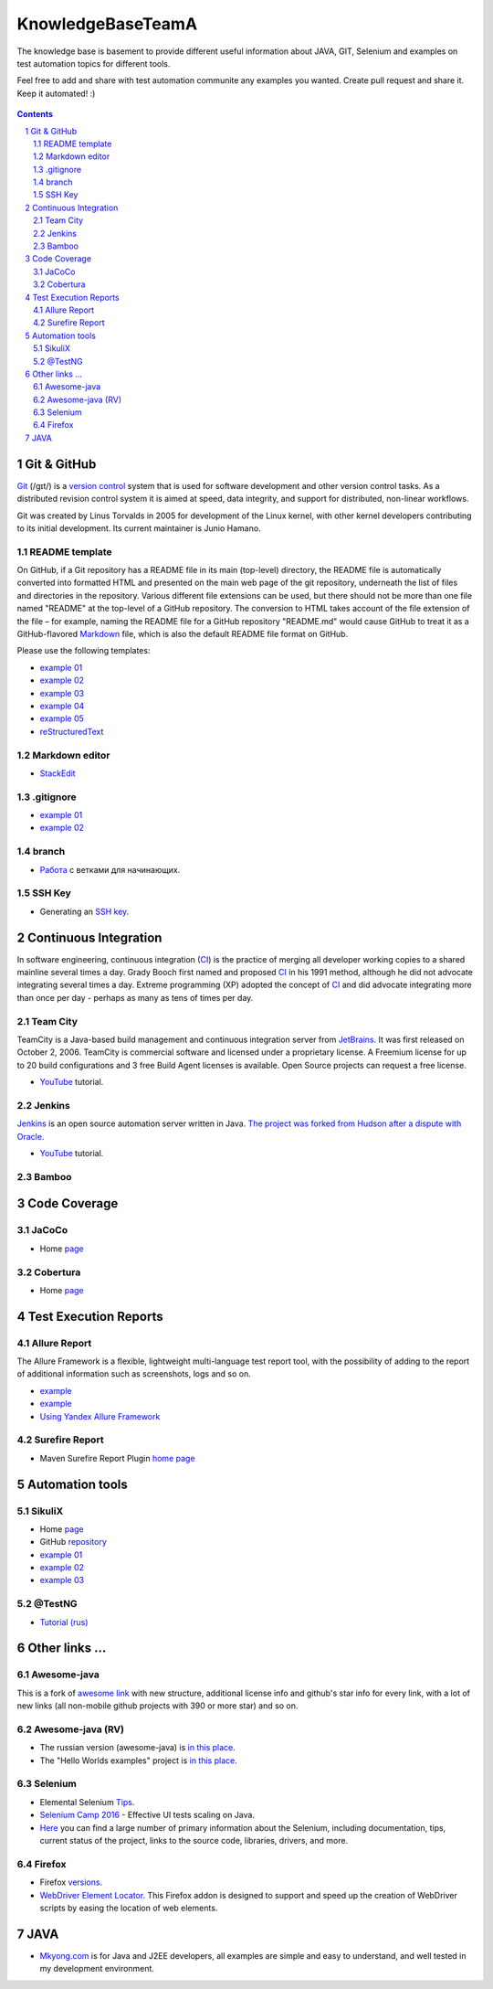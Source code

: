 ########################################
KnowledgeBaseTeamA
########################################

.. class:: no-web

The knowledge base is basement to provide different useful information about JAVA, GIT, Selenium and examples on test automation topics for different tools.

Feel free to add and share with test automation communite any examples you wanted. Create pull request and share it.
Keep it automated! :)


    .. image:: https://developer.github.com/assets/images/hero-circuit-bg.svg
        :alt: github circuit board illustration
        :width: 100%
        :align: center

.. contents::

.. section-numbering::

.. raw:: pdf

   PageBreak oneColumn



=============
Git & GitHub
=============

`Git <https://git-scm.com/>`_ (/ɡɪt/) is a `version control <https://en.wikipedia.org/wiki/Git>`_ system that is used for software development and other version control tasks. As a distributed revision control system it is aimed at speed, data integrity, and support for distributed, non-linear workflows.

Git was created by Linus Torvalds in 2005 for development of the Linux kernel, with other kernel developers contributing to its initial development. Its current maintainer is Junio Hamano.


----------------
README template
----------------

On GitHub, if a Git repository has a README file in its main (top-level) directory, the README file is automatically converted into formatted HTML and presented on the main web page of the git repository, underneath the list of files and directories in the repository. Various different file extensions can be used, but there should not be more than one file named "README" at the top-level of a GitHub repository. The conversion to HTML takes account of the file extension of the file – for example, naming the README file for a GitHub repository "README.md" would cause GitHub to treat it as a GitHub-flavored `Markdown <https://en.wikipedia.org/wiki/Markdown>`_ file, which is also the default README file format on GitHub.

Please use the following templates:  

* `example 01 <https://github.com/dbader/readme-template>`_ 
* `example 02 <https://gist.github.com/PurpleBooth/109311bb0361f32d87a2>`_ 
* `example 03 <https://dbader.org/blog/write-a-great-readme-for-your-github-project>`_ 
* `example 04 <https://github.com/prose/prose>`_ 
* `example 05 <https://github.com/matiassingers/awesome-readme>`_ 
* `reStructuredText <https://en.wikipedia.org/wiki/ReStructuredText>`_


----------------
Markdown editor
----------------

* `StackEdit <https://stackedit.io/editor>`_

----------------
.gitignore
----------------

* `example 01 <https://git-scm.com/docs/gitignore>`_
* `example 02 <https://gist.github.com/octocat/9257657>`_

----------------
branch
----------------

* `Pабота <https://www.youtube.com/watch?v=SZARWakrCro&index=22&list=LLlu6Q9bW3XvK4W5tu7Agh-Q>`_  с ветками для начинающих. 

---------------
SSH Key
---------------

* Generating an `SSH key <https://help.github.com/articles/generating-an-ssh-key/>`_.

============
Continuous Integration
============

In software engineering, continuous integration (`CI <https://en.wikipedia.org/wiki/Continuous_integration>`_) is the practice of merging all developer working copies to a shared mainline several times a day. Grady Booch first named and proposed `CI <https://en.wikipedia.org/wiki/Continuous_integration>`_ in his 1991 method, although he did not advocate integrating several times a day. Extreme programming (XP) adopted the concept of `CI <https://en.wikipedia.org/wiki/Continuous_integration>`_ and did advocate integrating more than once per day - perhaps as many as tens of times per day.

-------------------
Team City
-------------------

TeamCity is a Java-based build management and continuous integration server from `JetBrains <https://www.jetbrains.com/teamcity/>`_. It was first released on October 2, 2006. TeamCity is commercial software and licensed under a proprietary license. A Freemium license for up to 20 build configurations and 3 free Build Agent licenses is available. Open Source projects can request a free license.

*  `YouTube <https://www.youtube.com/shared?ci=rwOmZc-prMA>`_ tutorial.


-------------------
Jenkins
-------------------

`Jenkins <https://jenkins.io/>`_ is an open source automation server written in Java. `The project was forked from Hudson after a dispute with Oracle <https://en.wikipedia.org/wiki/Jenkins_%28software%29>`_.

*  `YouTube <https://www.youtube.com/watch?v=lTQGi5jzjvo>`_ tutorial.


-------------------
Bamboo
-------------------


============
Code Coverage
============

-------------------
JaCoCo 
-------------------

* Home `page <http://www.eclemma.org/jacoco/>`_

-------------------
Cobertura
-------------------

* Home `page <http://cobertura.github.io/cobertura/>`_

============
Test Execution Reports
============

------------------
Allure Report
------------------

The Allure Framework is a flexible, lightweight multi-language test report tool, with the possibility of adding to the report of additional information such as screenshots, logs and so on. 

* `example <https://github.com/allure-examples/allure-testng-example>`_
* `example <https://github.com/OljaSh/TestTaskAuto/blob/master/domain/src/test/java/eu/ipstore/testcases/RegisterNewUserTest.java>`_
* `Using Yandex Allure Framework <https://m.youtube.com/watch?v=LpU6875hYOM>`_

------------------
Surefire Report
------------------

* Maven Surefire Report Plugin `home page <https://maven.apache.org/surefire/maven-surefire-report-plugin/>`_


============
Automation tools
============

-------------------
SikuliX
-------------------

* Home `page <http://www.sikuli.org/>`_
* GitHub `repository <https://github.com/sikuli/sikuli>`_
* `example 01 <http://www.devengineering.com/blog/testing/how-integrate-sikuli-script-selenium-webdriver>`_
* `example 02 <http://www.softwaretestinghelp.com/sikuli-tutorial-part-1/>`_
* `example 03 <https://blog.xceptance.com/2012/02/25/handle-authentication-during-webdriver-testing/>`_

-------------------
@TestNG
-------------------

* `Tutorial (rus) <https://habrahabr.ru/post/121234/>`_ 

============
Other links ...
============

-------------------
Awesome-java
-------------------

This is a fork of `awesome link <https://github.com/akullpp/awesome-java>`_ with new structure, additional license info and github's star info for every link, with a lot of new links (all non-mobile github projects with 390 or more star) and so on. 

-------------------
Awesome-java (RV)
-------------------

* The russian version (awesome-java) is `in this place <https://github.com/Vedenin/useful-java-links/tree/master/link-rus)>`_.  

* The "Hello Worlds examples" project is `in this place <https://github.com/Vedenin/useful-java-links/tree/master/helloworlds>`_.

-------------------
Selenium
-------------------

* Elemental Selenium `Tips <https://github.com/tourdedave/elemental-selenium-tips>`_.
* `Selenium Camp 2016 <https://github.com/sskorol/selenium-camp-samples>`_ - Effective UI tests scaling on Java.
* `Here <https://kreisfahrer.gitbooks.io/selenium-webdriver/content/index.html>`_ you can find a large number of primary information about the Selenium, including documentation, tips, current status of the project, links to the source code, libraries, drivers, and more.

-------------------
Firefox
-------------------

* Firefox `versions <https://ftp.mozilla.org/pub/firefox/releases/>`_.
*  `WebDriver Element Locator <https://addons.mozilla.org/en-US/firefox/addon/element-locator-for-webdriv/?src=api>`_. This Firefox addon is designed to support and speed up the creation of WebDriver scripts by easing the location of web elements.

============
JAVA
============

* `Mkyong.com <https://www.mkyong.com/>`_ is for Java and J2EE developers, all examples are simple and easy to understand, and well tested in my development environment.
